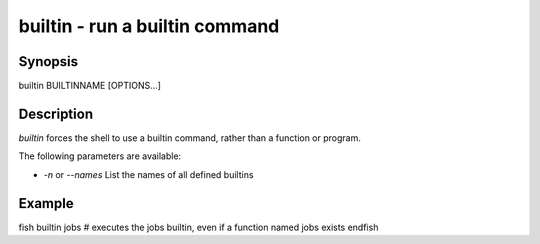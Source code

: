 builtin - run a builtin command
==========================================

Synopsis
--------

builtin BUILTINNAME [OPTIONS...]


Description
------------

`builtin` forces the shell to use a builtin command, rather than a function or program.

The following parameters are available:

- `-n` or `--names` List the names of all defined builtins


Example
------------

\fish
builtin jobs
# executes the jobs builtin, even if a function named jobs exists
\endfish
